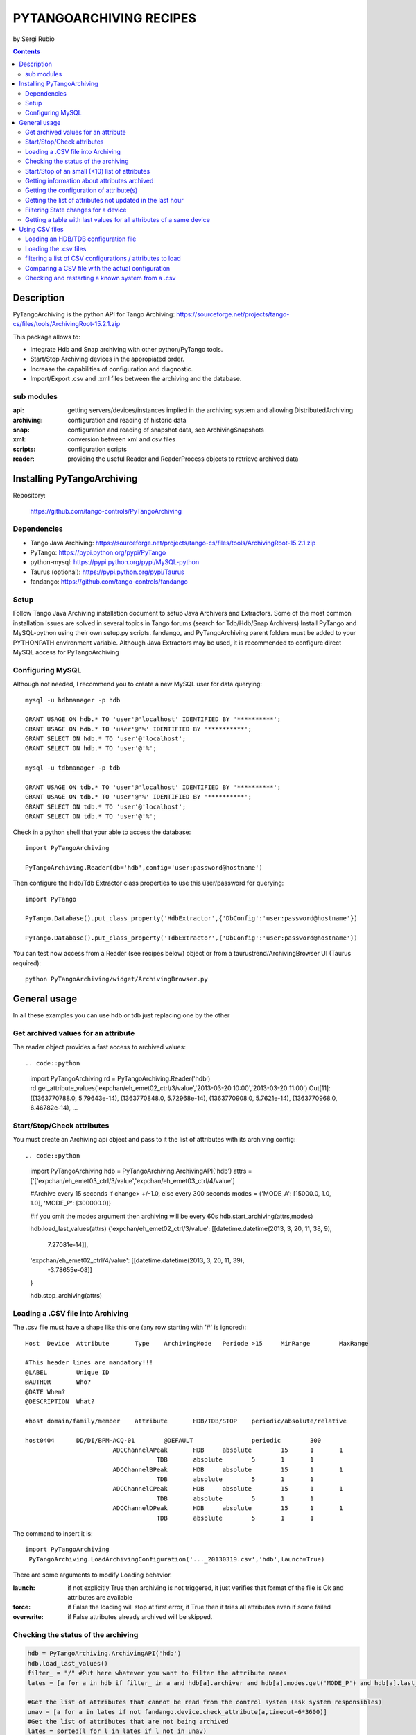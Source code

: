========================
PYTANGOARCHIVING RECIPES
========================

by Sergi Rubio

.. contents::

Description
===========

PyTangoArchiving is the python API for Tango Archiving:  https://sourceforge.net/projects/tango-cs/files/tools/ArchivingRoot-15.2.1.zip

This package allows to:

* Integrate Hdb and Snap archiving with other python/PyTango tools.
* Start/Stop Archiving devices in the appropiated order.
* Increase the capabilities of configuration and diagnostic.
* Import/Export .csv and .xml files between the archiving and the database.

sub modules
-----------

:api: getting servers/devices/instances implied in the archiving system and allowing DistributedArchiving
:archiving: configuration and reading of historic data
:snap: configuration and reading of snapshot data, see ArchivingSnapshots
:xml: conversion between xml and csv files
:scripts: configuration scripts
:reader: providing the useful Reader and ReaderProcess objects to retrieve archived data

Installing PyTangoArchiving
===========================

Repository:
 
  https://github.com/tango-controls/PyTangoArchiving
 
Dependencies
------------
 
* Tango Java Archiving:  https://sourceforge.net/projects/tango-cs/files/tools/ArchivingRoot-15.2.1.zip
* PyTango: https://pypi.python.org/pypi/PyTango
* python-mysql: https://pypi.python.org/pypi/MySQL-python
* Taurus (optional): https://pypi.python.org/pypi/Taurus
* fandango: https://github.com/tango-controls/fandango

Setup
-----
 
Follow Tango Java Archiving installation document to setup Java Archivers and Extractors. 
Some of the most common installation issues are solved in several topics in Tango forums (search for Tdb/Hdb/Snap Archivers)
Install PyTango and MySQL-python using their own setup.py scripts.
fandango, and PyTangoArchiving parent folders must be added to your PYTHONPATH environment variable.
Although Java Extractors may be used, it is recommended to configure direct MySQL access for PyTangoArchiving

Configuring MySQL
-----------------

Although not needed, I recommend you to create a new MySQL user for data querying::

  mysql -u hdbmanager -p hdb

  GRANT USAGE ON hdb.* TO 'user'@'localhost' IDENTIFIED BY '**********';
  GRANT USAGE ON hdb.* TO 'user'@'%' IDENTIFIED BY '**********';
  GRANT SELECT ON hdb.* TO 'user'@'localhost';
  GRANT SELECT ON hdb.* TO 'user'@'%';

  mysql -u tdbmanager -p tdb

  GRANT USAGE ON tdb.* TO 'user'@'localhost' IDENTIFIED BY '**********';
  GRANT USAGE ON tdb.* TO 'user'@'%' IDENTIFIED BY '**********';
  GRANT SELECT ON tdb.* TO 'user'@'localhost';
  GRANT SELECT ON tdb.* TO 'user'@'%';

Check in a python shell that your able to access the database::

  import PyTangoArchiving

  PyTangoArchiving.Reader(db='hdb',config='user:password@hostname')
  
Then configure the Hdb/Tdb Extractor class properties to use this user/password for querying::

  import PyTango

  PyTango.Database().put_class_property('HdbExtractor',{'DbConfig':'user:password@hostname'})

  PyTango.Database().put_class_property('TdbExtractor',{'DbConfig':'user:password@hostname'})

You can test now access from a Reader (see recipes below) object or from a taurustrend/ArchivingBrowser UI (Taurus required)::

  python PyTangoArchiving/widget/ArchivingBrowser.py 


General usage
=============

In all these examples you can use hdb or tdb just replacing one by the other

Get archived values for an attribute
------------------------------------

The reader object provides a fast access to archived values::

.. code::python

  import PyTangoArchiving
  rd = PyTangoArchiving.Reader('hdb')
  rd.get_attribute_values('expchan/eh_emet02_ctrl/3/value','2013-03-20 10:00','2013-03-20 11:00')
  Out[11]:
  [(1363770788.0, 5.79643e-14),
  (1363770848.0, 5.72968e-14),
  (1363770908.0, 5.7621e-14),
  (1363770968.0, 6.46782e-14),
  ...

Start/Stop/Check attributes
---------------------------

You must create an Archiving api object and pass to it the list of attributes with its archiving config::

.. code::python

  import PyTangoArchiving
  hdb = PyTangoArchiving.ArchivingAPI('hdb')
  attrs = ['['expchan/eh_emet03_ctrl/3/value','expchan/eh_emet03_ctrl/4/value']

  #Archive every 15 seconds if change> +/-1.0, else every 300 seconds 
  modes = {'MODE_A': [15000.0, 1.0, 1.0], 'MODE_P': [300000.0]} 

  #If you omit the modes argument then archiving will be every 60s
  hdb.start_archiving(attrs,modes) 

  hdb.load_last_values(attrs)
  {'expchan/eh_emet02_ctrl/3/value': [[datetime.datetime(2013, 3, 20, 11, 38, 9),
    7.27081e-14]],
  'expchan/eh_emet02_ctrl/4/value': [[datetime.datetime(2013, 3, 20, 11, 39),
    -3.78655e-08]]
  }

  hdb.stop_archiving(attrs)
  
Loading a .CSV file into Archiving
----------------------------------

The .csv file must have a shape like this one (any row starting with '#' is ignored)::

  Host	Device	Attribute	Type	ArchivingMode	Periode >15	MinRange	MaxRange
                              
  #This header lines are mandatory!!!							
  @LABEL	Unique ID						
  @AUTHOR	Who?						
  @DATE	When?						
  @DESCRIPTION	What?						
                              
  #host	domain/family/member	attribute 	HDB/TDB/STOP	periodic/absolute/relative			
                              
  host0404	DD/DI/BPM-ACQ-01	@DEFAULT		periodic	300		
                          ADCChannelAPeak	HDB	absolute	15	1	1
                                      TDB	absolute	5	1	1
                          ADCChannelBPeak	HDB	absolute	15	1	1
                                      TDB	absolute	5	1	1
                          ADCChannelCPeak	HDB	absolute	15	1	1
                                      TDB	absolute	5	1	1
                          ADCChannelDPeak	HDB	absolute	15	1	1
                                      TDB	absolute	5	1	1

The command to insert it is::

  import PyTangoArchiving
   PyTangoArchiving.LoadArchivingConfiguration('..._20130319.csv','hdb',launch=True)

There are some arguments to modify Loading behavior.

:launch: if not explicitly True then archiving is not triggered, it just verifies that format of the file is Ok and attributes are available

:force: if False the loading will stop at first error, if True then it tries all attributes even if some failed

:overwrite: if False attributes already archived will be skipped.

Checking the status of the archiving
------------------------------------

.. code:: python

  hdb = PyTangoArchiving.ArchivingAPI('hdb')
  hdb.load_last_values()
  filter_ = "/" #Put here whatever you want to filter the attribute names
  lates = [a for a in hdb if filter_ in a and hdb[a].archiver and hdb[a].modes.get('MODE_P') and hdb[a].last_date<(time.time()-(3600+1e-3*hdb[a].modes['MODE_P'][0]))]

  #Get the list of attributes that cannot be read from the control system (ask system responsibles)
  unav = [a for a in lates if not fandango.device.check_attribute(a,timeout=6*3600)]
  #Get the list of attributes that are not being archived
  lates = sorted(l for l in lates if l not in unav)
  #Get the list of archivers not running properly
  bad_archs = [a for a,v in hdb.check_archivers().items() if not v]

  #Restarting the archivers/attributes that failed
  bads = [l for l in lates if hdb[l] not in bad_archs]
  astor = fandango.Astor()
  astor.load_from_devs_list(bad_archs)
  astor.restart_servers()
  hdb.restart_archiving(bads)
  Restart of the whole archiving system
  admin@archiving:> archiving_service.py stop-all
  ...
  admin@archiving:> archiving_service.py start-all
  ...
  admin@archiving:> archiving_service.py status

  #see archiving_service.py help for other usages
  
Start/Stop of an small (<10) list of attributes
-----------------------------------------------

.. code:: python 

  #Stopping ...
  api.stop_archiving(['bo/va/dac/input','bo/va/dac/settings'])

  #Starting with periodic=60s ; relative=15s if +/-1% change
  api.start_archiving(['bo/va/dac/input','bo/va/dac/settings'],{'MODE_P':[60000],'MODE_R':[15000,1,1]})

  #Restarting and keeping actual configuration

  attr_name = 'bo/va/dac/input'
  api.start_archiving([attr_name],api.attributes[attr_name].extractModeString())
  Checking if a list of attributes is archived
  hdb = PyTangoArchiving.api('hdb')

  sorted([(a,hdb.load_last_values(a)) for a in hdb if a.startswith('bl04')])

  Out[17]: 
  [('bl/va/elotech-01/output_1',
    [[datetime.datetime(2010, 7, 2, 15, 53), 6.0]]),
  ('bl/va/elotech-01/output_2',
    [[datetime.datetime(2010, 7, 2, 15, 53, 11), 0.0]]),
  ('bl/va/elotech-01/output_3',
    [[datetime.datetime(2010, 7, 2, 15, 53, 23), 14.0]]),
  ('bl/va/elotech-01/output_4',
    [[datetime.datetime(2010, 7, 2, 15, 52, 40), 20.0]]),
  ...
  
Getting information about attributes archived
---------------------------------------------

.. code:: python

  import PyTangoArchiving
  api = PyTangoArchiving.ArchivingAPI('hdb')
  len(api.attributes) #All the attributes in history
  len([a for a in api.attributes.values() if a.archiving_mode]) #Attributes configured

Getting the configuration of attribute(s)
-----------------------------------------

.. code:: python

  #Getting as string
  modes = api.attributes['rs/da/bpm-07/CompensateTune'].archiving_mode 

  #Getting it as a dict
  api.attributes['sr/da/bpm-07/CompensateTune'].extractModeString()

  #OR
  PyTangoArchiving.utils.modes_to_dict(modes)
  
Getting the list of attributes not updated in the last hour
-----------------------------------------------------------

.. code:: python

  failed = sorted(api.get_attribute_failed(3600).keys())
  Getting values for an attribute
  import PyTangoArchiving,time

  reader = PyTangoArchiving.Reader() #An HDB Reader object using HdbExtractors
  #OR
  reader = PyTangoArchiving.Reader(db='hdb',config='pim:pam@pum') #An HDB reader accessing to MySQL

  attr = 'bo04/va/ipct-05/state'
  dates = time.time()-5*24*3600,time.time() #5days
  values = reader.get_attribute_values(attr,*dates) #it returns a list of (epoch,value) tuples
  Exporting values from a list of attributes as a text (csv / ascii) file
  from PyTangoArchiving import Reader
  rd = Reader(db='hdb') #If HdbExtractor.DbConfig property is set one argument is enough
  attrs = [
          'bl11-ncd/vc/eps-plc-01/pt100_1',
          'bl11-ncd/vc/eps-plc-01/pt100_2',
          ]

  #If you ignore text argument you will get lists of values, if text=True then you get a tabulated file.
  ascii_values = rd.get_attributes_values(attrs,
                        start_date='2010-10-22',stop_date='2010-10-23',
                        correlate=True,text=True)

  print ascii_values

  #Save it as .csv if you want ...
  open('myfile.csv','w').write(ascii_values)
  
Filtering State changes for a device
------------------------------------
  
.. code:: python
  
  import PyTangoArchiving as pta
  rd = pta.Reader('hdb','...:...@...')
  vals = rd.get_attribute_values('bo02/va/ipct-02/state','2010-05-01 00:00:00','2010-07-13 00:00:00')
  bads = []
  for i,v in enumerate(vals[1:]):
      if v[1]!=vals[i-1][1]:
          bads.append((v[0],vals[i-1][1],v[1]))
  report = [(time.ctime(v[0]),str(PyTango.DevState.values[int(v[1])] if v[1] is not None else 'None'),str(PyTango.DevState.values[int(v[2])] if v[2] is not None else 'None')) for v in bads]

  report = 
  [('Sat May  1 00:07:03 2010', 'UNKNOWN', 'ON'),
  ...
  
Getting a table with last values for all attributes of a same device
--------------------------------------------------------------------

.. code:: python

  HOURS = 1
  DEVICE = 'BO/VA/IPCT-05'
  ATTRS = [A FOR A IN READER.GET_ATTRIBUTES() IF A.LOWER().STARTSWITH(DEVICE)]
  VARS = DICT([(ATTR,READER.GET_ATTRIBUTE_VALUES(ATTR,TIME.TIME()-HOURS*3600)) FOR ATTR IN ATTRS])
  TABLE = [[TIME.CTIME(T0)]+
          [([V FOR T,V IN VAR IF T<=T0] OR [NONE])[-1] FOR ATTR,VAR IN SORTED(VARS.ITEMS())] 
          FOR T0,V0 IN VARS.VALUES()[0]]
  PRINT('\N'.JOIN(
        ['\T'.JOIN(['DATE','TIME']+[K.LOWER().REPLACE(DEVICE,'') FOR K IN SORTED(VARS.KEYS())])]+
        ['\T'.JOIN([STR(S) FOR S IN T]) FOR T IN TABLE]))
      
Using CSV files
===============

Loading an HDB/TDB configuration file
-------------------------------------

Create dedicated archivers first

If you want to use this option it will require some RAM resources in the host machine (64MbRAM/250Attributes) and installing the ALBA-Archiving bliss package.

.. code:: python

  from PyTangoArchiving.files import DedicateArchiversFromConfiguration
  DedicateArchiversFromConfiguration('LX_I_Archiving.csv','hdb',launch=True)
  TDB Archiving works different as it shouldn't be working on diskless machines, using instead a centralized host for all archiver devices.

  DedicateArchiversFromConfiguration('LX_I_Archiving.csv','tdb',centralized='archiving01',launch=True)
  
Loading the .csv files
----------------------

All the needed code to do it is:

.. code:: python

  import PyTangoArchiving

  #With launch=False this function will do a full check of the attributes and print the results
  PyTangoArchiving.LoadArchivingConfiguration('/data/Archiving//LX_I_Archiving_.csv','hdb',launch=False)

  #With launch=True configuration will be recorded and archiving started
  PyTangoArchiving.LoadArchivingConfiguration('/data/Archiving//LX_I_Archiving_.csv','hdb',launch=True)

  #To force archiving of all not-failed attributes
  PyTangoArchiving.LoadArchivingConfiguration('/data/Archiving//LX_I_Archiving_.csv','hdb',launch=True,force=True)

  #Starting archiving in TDB mode (kept 5 days only)
  PyTangoArchiving.LoadArchivingConfiguration('/data/Archiving//LX_I_Archiving_.csv','tdb',launch=True,force=True)
  
You must take in account the following conditions:

* Names of attributes must match the NAME, not the LABEL! (that's a common mistake)
* Devices providing the attributes must be running when you setup archiving.
* Regular expressions are NOT ALLOWED (I know previous releases allowed it, but never worked really well)

filtering a list of CSV configurations / attributes to load
-----------------------------------------------------------

You can use GetConfigFiles and filters/exclude to select a predefined list of attributes

.. code:: python

  import PyTangoArchiving as pta

  filters = {'name':".*"}
  exclude = {'name':"(s.*bpm.*)|(s10.*rf.*)|(s14.*rf.*)"}

  #TDB
  confs = pta.GetConfigFiles(mask='.*(RF|VC).*')
  for target in confs:
      pta.LoadArchivingConfiguration(target,launch=True,force=True,overwrite=True,dedicated=False,schema='tdb',filters=filters,exclude=exclude)

  #HDB
  confs = pta.GetConfigFiles(mask='.*BO.*(RF|VC).*')
  for target in confs:
      pta.LoadArchivingConfiguration(target,launch=True,force=True,overwrite=True,dedicated=True,schema='hdb',filters=filters,exclude=exclude)

Comparing a CSV file with the actual configuration
--------------------------------------------------

.. code:: python

import PyTangoArchiving
api = PyTangoArchiving.ArchivingAPI('hdb')
config = PyTangoArchiving.ParseCSV('Archiving_RF_.csv')

for attr,conf in config.items():
    if attr not in api.attributes or not api.attributes[attr].archiving_mode:
        print '%s not archived!' % attr
    elif PyTangoArchiving.utils.modes_to_string(api.check_modes(conf['modes']))!=api.attributes[attr].archiving_mode:
        print '%s: %s != %s' %(attr,PyTangoArchiving.utils.modes_to_string(api.check_modes(conf['modes'])),api.attributes[attr].archiving_mode)

Checking and restarting a known system from a .csv
--------------------------------------------------

.. code:: python

  import PyTangoArchiving.files as ptaf
  borf = '/data/Archiving/BO_20100603_v2.csv'
  config = ptaf.ParseCSV(borf)
  import PyTangoArchiving.utils as ptau
  hdb = PyTangoArchiving.ArchivingAPI('hdb')

  missing = [
  'bo/ra/fim-01/remotealarm',
  'bo/ra/fim-01/rfdet1',
  'bo/ra/fim-01/rfdet2',
  'bo/ra/fim-01/arcdet5',
  'bo/ra/fim-01/rfdet3',
  'bo/ra/fim-01/arcdet3',
  'bo/ra/fim-01/arcdet2',
  'bo/ra/fim-01/vacuum']

  ptau.check_attribute('bo/ra/fim-01/remotealarm')
  missing = 'bo/ra/fim-01/arcdet4|bo/ra/fim-01/remotealarm|bo/ra/fim-01/rfdet1|bo/ra/fim-01/rfdet2|bo/ra/fim-01/arcdet5|bo/ra/fim-01/rfdet3|bo/ra/fim-01/arcdet3|bo/ra/fim-01/arcdet2|bo/ra/fim-01/vacuum'

  ptaf.LoadArchivingConfiguration(borf,filters={'name':missing},launch=True)
  ptaf.LoadArchivingConfiguration(borf,filters={'name':'bo/ra/eps-plc.*'},stop=True,force=True)
  ptaf.LoadArchivingConfiguration(borf,filters={'name':'bo/ra/eps-plc.*'},launch=True,force=True)

  rfplc = ptaf.ParseCSV(borf,filters={'name':'bo/ra/eps-.*'})
  stats = ptaf.CheckArchivingConfiguration(borf,period=300)
